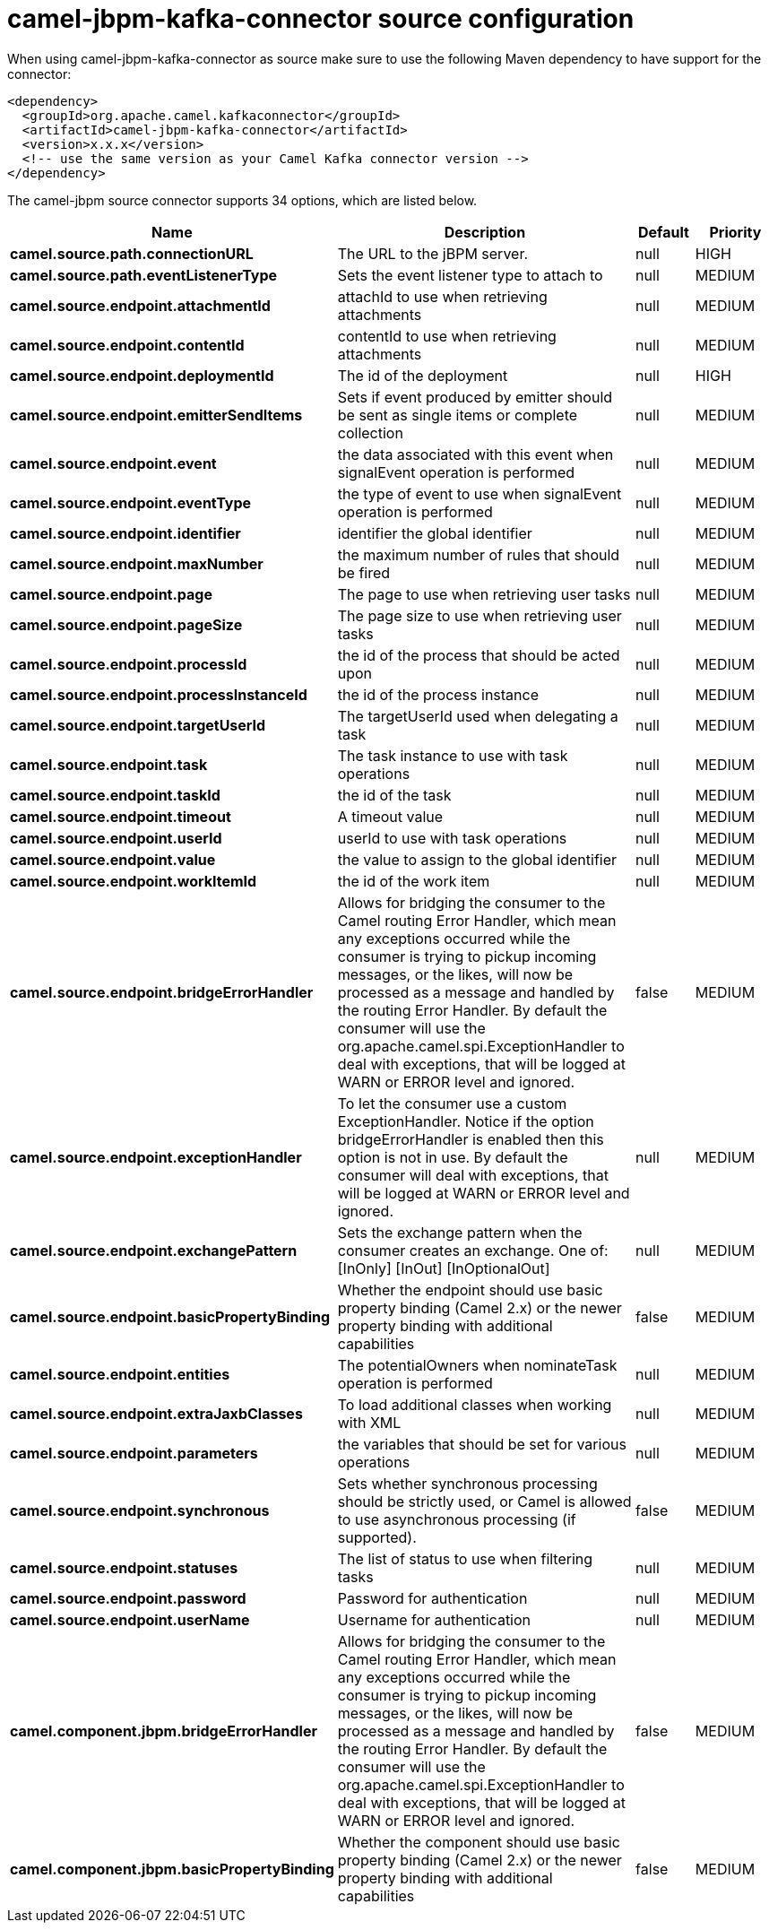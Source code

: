 // kafka-connector options: START
[[camel-jbpm-kafka-connector-source]]
= camel-jbpm-kafka-connector source configuration

When using camel-jbpm-kafka-connector as source make sure to use the following Maven dependency to have support for the connector:

[source,xml]
----
<dependency>
  <groupId>org.apache.camel.kafkaconnector</groupId>
  <artifactId>camel-jbpm-kafka-connector</artifactId>
  <version>x.x.x</version>
  <!-- use the same version as your Camel Kafka connector version -->
</dependency>
----


The camel-jbpm source connector supports 34 options, which are listed below.



[width="100%",cols="2,5,^1,2",options="header"]
|===
| Name | Description | Default | Priority
| *camel.source.path.connectionURL* | The URL to the jBPM server. | null | HIGH
| *camel.source.path.eventListenerType* | Sets the event listener type to attach to | null | MEDIUM
| *camel.source.endpoint.attachmentId* | attachId to use when retrieving attachments | null | MEDIUM
| *camel.source.endpoint.contentId* | contentId to use when retrieving attachments | null | MEDIUM
| *camel.source.endpoint.deploymentId* | The id of the deployment | null | HIGH
| *camel.source.endpoint.emitterSendItems* | Sets if event produced by emitter should be sent as single items or complete collection | null | MEDIUM
| *camel.source.endpoint.event* | the data associated with this event when signalEvent operation is performed | null | MEDIUM
| *camel.source.endpoint.eventType* | the type of event to use when signalEvent operation is performed | null | MEDIUM
| *camel.source.endpoint.identifier* | identifier the global identifier | null | MEDIUM
| *camel.source.endpoint.maxNumber* | the maximum number of rules that should be fired | null | MEDIUM
| *camel.source.endpoint.page* | The page to use when retrieving user tasks | null | MEDIUM
| *camel.source.endpoint.pageSize* | The page size to use when retrieving user tasks | null | MEDIUM
| *camel.source.endpoint.processId* | the id of the process that should be acted upon | null | MEDIUM
| *camel.source.endpoint.processInstanceId* | the id of the process instance | null | MEDIUM
| *camel.source.endpoint.targetUserId* | The targetUserId used when delegating a task | null | MEDIUM
| *camel.source.endpoint.task* | The task instance to use with task operations | null | MEDIUM
| *camel.source.endpoint.taskId* | the id of the task | null | MEDIUM
| *camel.source.endpoint.timeout* | A timeout value | null | MEDIUM
| *camel.source.endpoint.userId* | userId to use with task operations | null | MEDIUM
| *camel.source.endpoint.value* | the value to assign to the global identifier | null | MEDIUM
| *camel.source.endpoint.workItemId* | the id of the work item | null | MEDIUM
| *camel.source.endpoint.bridgeErrorHandler* | Allows for bridging the consumer to the Camel routing Error Handler, which mean any exceptions occurred while the consumer is trying to pickup incoming messages, or the likes, will now be processed as a message and handled by the routing Error Handler. By default the consumer will use the org.apache.camel.spi.ExceptionHandler to deal with exceptions, that will be logged at WARN or ERROR level and ignored. | false | MEDIUM
| *camel.source.endpoint.exceptionHandler* | To let the consumer use a custom ExceptionHandler. Notice if the option bridgeErrorHandler is enabled then this option is not in use. By default the consumer will deal with exceptions, that will be logged at WARN or ERROR level and ignored. | null | MEDIUM
| *camel.source.endpoint.exchangePattern* | Sets the exchange pattern when the consumer creates an exchange. One of: [InOnly] [InOut] [InOptionalOut] | null | MEDIUM
| *camel.source.endpoint.basicPropertyBinding* | Whether the endpoint should use basic property binding (Camel 2.x) or the newer property binding with additional capabilities | false | MEDIUM
| *camel.source.endpoint.entities* | The potentialOwners when nominateTask operation is performed | null | MEDIUM
| *camel.source.endpoint.extraJaxbClasses* | To load additional classes when working with XML | null | MEDIUM
| *camel.source.endpoint.parameters* | the variables that should be set for various operations | null | MEDIUM
| *camel.source.endpoint.synchronous* | Sets whether synchronous processing should be strictly used, or Camel is allowed to use asynchronous processing (if supported). | false | MEDIUM
| *camel.source.endpoint.statuses* | The list of status to use when filtering tasks | null | MEDIUM
| *camel.source.endpoint.password* | Password for authentication | null | MEDIUM
| *camel.source.endpoint.userName* | Username for authentication | null | MEDIUM
| *camel.component.jbpm.bridgeErrorHandler* | Allows for bridging the consumer to the Camel routing Error Handler, which mean any exceptions occurred while the consumer is trying to pickup incoming messages, or the likes, will now be processed as a message and handled by the routing Error Handler. By default the consumer will use the org.apache.camel.spi.ExceptionHandler to deal with exceptions, that will be logged at WARN or ERROR level and ignored. | false | MEDIUM
| *camel.component.jbpm.basicPropertyBinding* | Whether the component should use basic property binding (Camel 2.x) or the newer property binding with additional capabilities | false | MEDIUM
|===
// kafka-connector options: END
